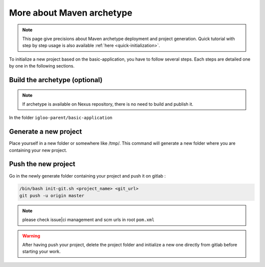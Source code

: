 .. _more-about-maven-archetype:

More about Maven archetype
==========================

.. note:: This page give precisions about Maven archetype deployment and project generation.
  Quick tutorial with step by step usage is also available :ref:`here <quick-initialization>`.

To initialize a new project based on the basic-application, you have to follow several steps.
Each steps are detailed one by one in the following sections.


Build the archetype (optional)
------------------------------

.. note:: If archetype is available on Nexus repository, there is no need to build and publish it.

In the folder ``igloo-parent/basic-application``


.. code-block:: bash
   :caption: Install the archetype locally

   ./build-and-push-archetype.sh ../basic-application/ local


.. code-block:: bash
   :caption: Install the archetype on our repository

   ./build-and-push-archetype.sh ../basic-application/ snapshot


Generate a new project
----------------------

Place yourself in a new folder or somewhere like /tmp/. This command will
generate a new folder where you are containing your new project.


.. code-block:: bash
   :caption: Using you local repository

   mvn archetype:generate -DarchetypeVersion=X.X -DarchetypeCatalog=local -DartifactId=your-artifact-id -DgroupId=your.group.id -Dversion=0.1-SNAPSHOT -Dpackage=com.your.package -DarchetypeApplicationNamePrefix="YourApplication" -DarchetypeSpringAnnotationValuePrefix="yourApplication" -DarchetypeFullApplicationName="Customer - Your application" -DarchetypeDatabasePrefix=c_database_prefix -DarchetypeDataDirectory=your-data-directory


.. code-block:: bash
   :caption: Using the snapshot repository

   mvn archetype:generate -DarchetypeCatalog=https://nexus.tools.kobalt-si.fr/repository/igloo-snapshots/ -DartifactId=your-artifact-id -DgroupId=your.group.id -Dversion=0.1-SNAPSHOT -Dpackage=com.your.package -DarchetypeApplicationNamePrefix="YourApplication" -DarchetypeSpringAnnotationValuePrefix="yourApplication" -DarchetypeFullApplicationName="Customer - Your application" -DarchetypeDatabasePrefix=c_database_prefix -DarchetypeDataDirectory=your-data-directory


.. code-block:: bash
   :caption: Using the release repository

   mvn archetype:generate -DarchetypeCatalog=https://nexus.tools.kobalt-si.fr/repository/igloo-releases/ -DartifactId=your-artifact-id -DgroupId=your.group.id -Dversion=0.1-SNAPSHOT -Dpackage=com.your.package -DarchetypeApplicationNamePrefix="YourApplication" -DarchetypeSpringAnnotationValuePrefix="yourApplication" -DarchetypeFullApplicationName="Customer - Your application" -DarchetypeDatabasePrefix=c_database_prefix -DarchetypeDataDirectory=your-data-directory


Push the new project
--------------------

Go in the newly generate folder containing your project and push it on gitlab :

.. code-block:: bash

   /bin/bash init-git.sh <project_name> <git_url>
   git push -u origin master

.. note:: please check issue|ci management and scm urls in root ``pom.xml``

.. warning:: After having push your project, delete the project folder and initialize a
   new one directly from gitlab before starting your work.

